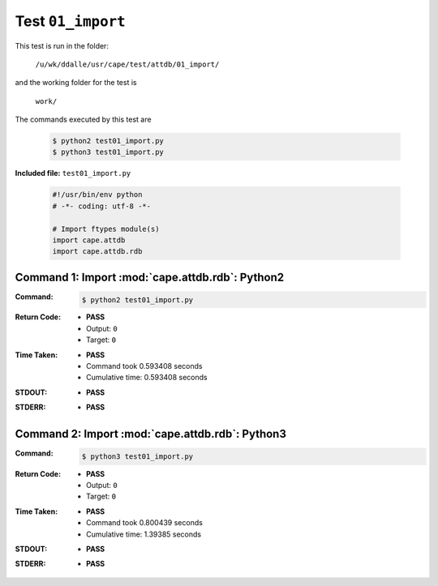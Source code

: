 
.. This documentation written by TestDriver()
   on 2021-04-28 at 13:25 PDT

Test ``01_import``
====================

This test is run in the folder:

    ``/u/wk/ddalle/usr/cape/test/attdb/01_import/``

and the working folder for the test is

    ``work/``

The commands executed by this test are

    .. code-block:: console

        $ python2 test01_import.py
        $ python3 test01_import.py

**Included file:** ``test01_import.py``

    .. code-block:: python

        #!/usr/bin/env python
        # -*- coding: utf-8 -*-
        
        # Import ftypes module(s)
        import cape.attdb
        import cape.attdb.rdb
        

Command 1: Import :mod:`cape.attdb.rdb`: Python2
-------------------------------------------------

:Command:
    .. code-block:: console

        $ python2 test01_import.py

:Return Code:
    * **PASS**
    * Output: ``0``
    * Target: ``0``
:Time Taken:
    * **PASS**
    * Command took 0.593408 seconds
    * Cumulative time: 0.593408 seconds
:STDOUT:
    * **PASS**
:STDERR:
    * **PASS**

Command 2: Import :mod:`cape.attdb.rdb`: Python3
-------------------------------------------------

:Command:
    .. code-block:: console

        $ python3 test01_import.py

:Return Code:
    * **PASS**
    * Output: ``0``
    * Target: ``0``
:Time Taken:
    * **PASS**
    * Command took 0.800439 seconds
    * Cumulative time: 1.39385 seconds
:STDOUT:
    * **PASS**
:STDERR:
    * **PASS**

